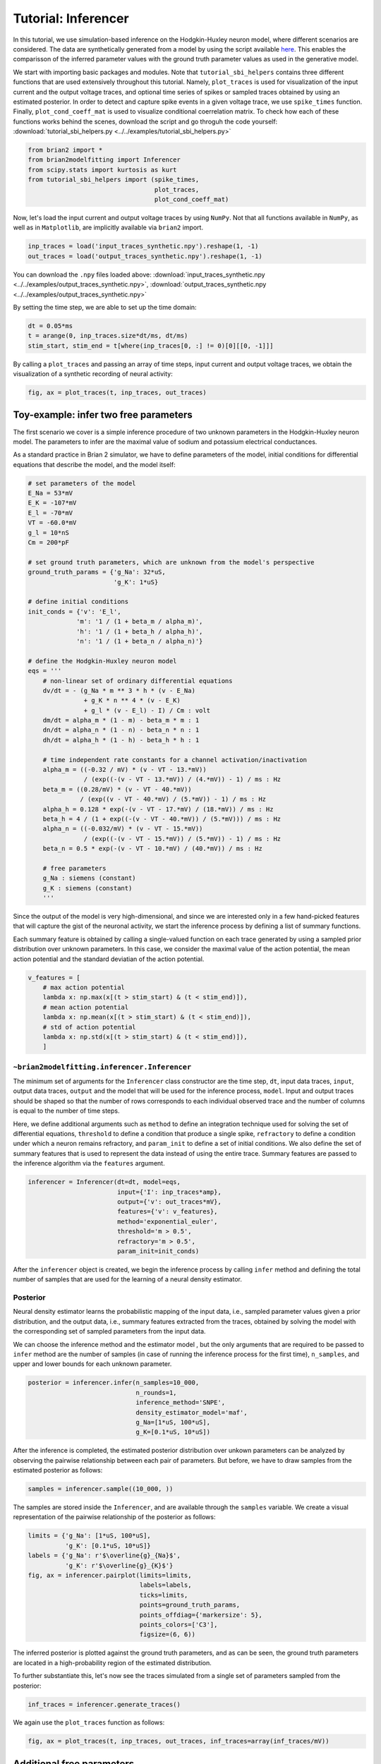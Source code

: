 Tutorial: Inferencer
====================

In this tutorial, we use simulation-based inference on the Hodgkin-Huxley
neuron model, where different scenarios are considered. The data are
synthetically generated from a model by using the script available `here <https://github.com/brian-team/brian2/blob/master/examples/advanced/modelfitting_sbi.py>`_.
This enables the comparisson of the inferred parameter values with the ground
truth parameter values as used in the generative model.

We start with importing basic packages and modules. Note that
``tutorial_sbi_helpers`` contains three different functions that are used
extensively throughout this tutorial. Namely, ``plot_traces`` is used for
visualization of the input current and the output voltage traces, and optional
time series of spikes or sampled traces obtained by using an estimated
posterior. In order to detect and capture spike events in a given voltage
trace, we use ``spike_times`` function. Finally, ``plot_cond_coeff_mat`` is
used to visualize conditional coerrelation matrix. To check how each of these
functions works behind the scenes, download the script and go throguh the code
yourself: :download:`tutorial_sbi_helpers.py <../../examples/tutorial_sbi_helpers.py>`

.. code:: python

    from brian2 import *
    from brian2modelfitting import Inferencer
    from scipy.stats import kurtosis as kurt
    from tutorial_sbi_helpers import (spike_times,
                                      plot_traces,
                                      plot_cond_coeff_mat)

Now, let's load the input current and output voltage traces by using ``NumPy``.
Not that all functions available in ``NumPy``, as well as in ``Matplotlib``,
are implicitly available via ``brian2`` import.

.. code:: python

    inp_traces = load('input_traces_synthetic.npy').reshape(1, -1)
    out_traces = load('output_traces_synthetic.npy').reshape(1, -1)

You can download the ``.npy`` files loaded above:
:download:`input_traces_synthetic.npy <../../examples/output_traces_synthetic.npy>`,
:download:`output_traces_synthetic.npy <../../examples/output_traces_synthetic.npy>`


By setting the time step, we are able to set up the time domain:

.. code:: python

    dt = 0.05*ms
    t = arange(0, inp_traces.size*dt/ms, dt/ms)
    stim_start, stim_end = t[where(inp_traces[0, :] != 0)[0][[0, -1]]]

By calling a ``plot_traces`` and passing an array of time steps, input current
and output voltage traces, we obtain the visualization of a synthetic recording
of neural activity:

.. code:: python

    fig, ax = plot_traces(t, inp_traces, out_traces)

.. image:: ../_static/hh_sbi_recording_traces.png
    :width: 70 %


Toy-example: infer two free parameters
--------------------------------------

The first scenario we cover is a simple inference procedure of two unknown
parameters in the Hodgkin-Huxley neuron model. The parameters to infer are
the maximal value of sodium and potassium electrical conductances.

As a standard practice in Brian 2 simulator, we have to define parameters of
the model, initial conditions for differential equations that describe the
model, and the model itself:

.. code:: python

    # set parameters of the model
    E_Na = 53*mV
    E_K = -107*mV
    E_l = -70*mV
    VT = -60.0*mV
    g_l = 10*nS
    Cm = 200*pF

    # set ground truth parameters, which are unknown from the model's perspective
    ground_truth_params = {'g_Na': 32*uS,
                           'g_K': 1*uS}

    # define initial conditions
    init_conds = {'v': 'E_l',
                 'm': '1 / (1 + beta_m / alpha_m)',
                 'h': '1 / (1 + beta_h / alpha_h)',
                 'n': '1 / (1 + beta_n / alpha_n)'}

    # define the Hodgkin-Huxley neuron model
    eqs = '''
        # non-linear set of ordinary differential equations
        dv/dt = - (g_Na * m ** 3 * h * (v - E_Na)
                   + g_K * n ** 4 * (v - E_K)
                   + g_l * (v - E_l) - I) / Cm : volt
        dm/dt = alpha_m * (1 - m) - beta_m * m : 1
        dn/dt = alpha_n * (1 - n) - beta_n * n : 1
        dh/dt = alpha_h * (1 - h) - beta_h * h : 1
        
        # time independent rate constants for a channel activation/inactivation
        alpha_m = ((-0.32 / mV) * (v - VT - 13.*mV))
                   / (exp((-(v - VT - 13.*mV)) / (4.*mV)) - 1) / ms : Hz
        beta_m = ((0.28/mV) * (v - VT - 40.*mV))
                  / (exp((v - VT - 40.*mV) / (5.*mV)) - 1) / ms : Hz
        alpha_h = 0.128 * exp(-(v - VT - 17.*mV) / (18.*mV)) / ms : Hz
        beta_h = 4 / (1 + exp((-(v - VT - 40.*mV)) / (5.*mV))) / ms : Hz
        alpha_n = ((-0.032/mV) * (v - VT - 15.*mV))
                   / (exp((-(v - VT - 15.*mV)) / (5.*mV)) - 1) / ms : Hz
        beta_n = 0.5 * exp(-(v - VT - 10.*mV) / (40.*mV)) / ms : Hz
            
        # free parameters
        g_Na : siemens (constant)
        g_K : siemens (constant)
        '''

Since the output of the model is very high-dimensional, and since we are
interested only in a few hand-picked features that will capture the gist of
the neuronal activity, we start the inference process by defining a list of
summary functions.

Each summary feature is obtained by calling a single-valued function on each
trace generated by using a sampled prior distribution over unknown parameters.
In this case, we consider the maximal value of the action potential, the mean
action potential and the standard deviatian of the action potential.

.. code:: python

    v_features = [
        # max action potential
        lambda x: np.max(x[(t > stim_start) & (t < stim_end)]),
        # mean action potential
        lambda x: np.mean(x[(t > stim_start) & (t < stim_end)]),
        # std of action potential
        lambda x: np.std(x[(t > stim_start) & (t < stim_end)]),
        ]


``~brian2modelfitting.inferencer.Inferencer``
~~~~~~~~~~~~~~~~~~~~~~~~~~~~~~~~~~~~~~~~~~~~~

The minimum set of arguments for the ``Inferencer`` class constructor are the
time step, ``dt``, input data traces, ``input``, output data traces, ``output``
and the model that will be used for the inference process, ``model``.
Input and output traces should be shaped so that the number of rows corresponds
to each individual observed trace and the number of columns is equal to the
number of time steps. 

Here, we define additional arguments such as ``method`` to define an
integration technique used for solving the set of differential equations,
``threshold`` to define a condition that produce a single spike, ``refractory``
to define a condition under which a neuron remains refractory, and
``param_init`` to define a set of initial conditions. We also define the set of
summary features that is used to represent the data instead of using the entire
trace. Summary features are passed to the inference algorithm via the
``features`` argument.

.. code:: python

    inferencer = Inferencer(dt=dt, model=eqs,
                            input={'I': inp_traces*amp},
                            output={'v': out_traces*mV},
                            features={'v': v_features},
                            method='exponential_euler',
                            threshold='m > 0.5',
                            refractory='m > 0.5',
                            param_init=init_conds)

After the ``inferencer`` object is created, we begin the inference process by
calling ``infer`` method and defining the total number of samples that are used
for the learning of a neural density estimator.


Posterior
~~~~~~~~~

Neural density estimator learns the probabilistic mapping of the input data,
i.e., sampled parameter values given a prior distribution, and the output data,
i.e., summary features extracted from the traces, obtained by solving the model
with the corresponding set of sampled parameters from the input data.

We can choose the inference method and the estimator model , but the only
arguments that are required to be passed to ``infer`` method are the number of
samples (in case of running the inference process for the first time),
``n_samples``, and upper and lower bounds for each unknown parameter.

.. code:: python

    posterior = inferencer.infer(n_samples=10_000,
                                 n_rounds=1,
                                 inference_method='SNPE',
                                 density_estimator_model='maf',
                                 g_Na=[1*uS, 100*uS],
                                 g_K=[0.1*uS, 10*uS])

After the inference is completed, the estimated posterior distribution over
unkown parameters can be analyzed by observing the pairwise relationship
between each pair of parameters.
But before, we have to draw samples from the estimated posterior as follows:

.. code:: python

    samples = inferencer.sample((10_000, ))

The samples are stored inside the ``Inferencer``, and are available through
the ``samples`` variable.
We create a visual representation of the pairwise relationship of the posterior
as follows:

.. code:: python

    limits = {'g_Na': [1*uS, 100*uS],
              'g_K': [0.1*uS, 10*uS]}
    labels = {'g_Na': r'$\overline{g}_{Na}$',
              'g_K': r'$\overline{g}_{K}$'}
    fig, ax = inferencer.pairplot(limits=limits,
                                  labels=labels,
                                  ticks=limits,
                                  points=ground_truth_params,
                                  points_offdiag={'markersize': 5},
                                  points_colors=['C3'],
                                  figsize=(6, 6))

.. image:: ../_static/hh_sbi_toy_pairplot.png
    :width: 70 %

The inferred posterior is plotted against the ground truth parameters, and as
can be seen, the ground truth parameters are located in a high-probability
region of the estimated distribution.

To further substantiate this, let's now see the traces simulated from a single
set of parameters sampled from the posterior:

.. code:: python

    inf_traces = inferencer.generate_traces()

We again use the ``plot_traces`` function as follows:

.. code:: python

    fig, ax = plot_traces(t, inp_traces, out_traces, inf_traces=array(inf_traces/mV))

.. image:: ../_static/hh_sbi_toy_inf_traces.png
    :width: 70 %


Additional free parameters
--------------------------

The simple scenarios where only two parameters are considered unkwon works
quite well on the synthetic data. What if we have a larger number of unkown
parameters? Let us now consider leakage additional unkown parameters for the
same model as before. In addition to the unknown maximal values of the
electrical conductance of the sodium and potassium channels, the membrane
capacity and the maximal value of the electrical conductance of the leakage
ion channel are also unknown.

We can try to do the same as before:

.. code:: python
    del Cm, g_l

    # set parameters, initial condition and the model
    E_Na = 53*mV
    E_K = -107*mV
    E_l = -70*mV
    VT = -60.0*mV

    ground_truth_params = {'g_Na': 32*uS,
                           'g_K': 1*uS,
                           'g_l': 10*nS,
                           'Cm': 200*pF}

    init_conds = {'v': 'E_l',
                  'm': '1 / (1 + beta_m / alpha_m)',
                  'h': '1 / (1 + beta_h / alpha_h)',
                  'n': '1 / (1 + beta_n / alpha_n)'}

    eqs = '''
        # non-linear set of ordinary differential equations
        dv/dt = - (g_Na * m ** 3 * h * (v - E_Na)
                   + g_K * n ** 4 * (v - E_K)
                   + g_l * (v - E_l) - I) / Cm : volt
        dm/dt = alpha_m * (1 - m) - beta_m * m : 1
        dn/dt = alpha_n * (1 - n) - beta_n * n : 1
        dh/dt = alpha_h * (1 - h) - beta_h * h : 1
        
        # time independent rate constants for activation and inactivation
        alpha_m = ((-0.32 / mV) * (v - VT - 13.*mV))
                   / (exp((-(v - VT - 13.*mV)) / (4.*mV)) - 1) / ms : Hz
        beta_m = ((0.28/mV) * (v - VT - 40.*mV))
                  / (exp((v - VT - 40.*mV) / (5.*mV)) - 1) / ms : Hz
        alpha_h = 0.128 * exp(-(v - VT - 17.*mV) / (18.*mV)) / ms : Hz
        beta_h = 4 / (1 + exp((-(v - VT - 40.*mV)) / (5.*mV))) / ms : Hz
        alpha_n = ((-0.032/mV) * (v - VT - 15.*mV))
                   / (exp((-(v - VT - 15.*mV)) / (5.*mV)) - 1) / ms : Hz
        beta_n = 0.5 * exp(-(v - VT - 10.*mV) / (40.*mV)) / ms : Hz
            
        # free parameters
        g_Na : siemens (constant)
        g_K : siemens (constant)
        g_l : siemens (constant)
        Cm : farad (constant)
        '''

    # infer the posterior using the same configuration as before
    inferencer = Inferencer(dt=dt, model=eqs,
                            input={'I': inp_traces*amp},
                            output={'v': out_traces*mV},
                            features={'v': v_features},
                            method='exponential_euler',
                            threshold='m > 0.5',
                            refractory='m > 0.5',
                            param_init=init_conds)

    posterior = inferencer.infer(n_samples=10_000,
                                 n_rounds=1,
                                 inference_method='SNPE',
                                 density_estimator_model='maf',
                                 g_Na=[1*uS, 100*uS],
                                 g_K=[0.1*uS, 10*uS],
                                 g_l=[1*nS, 100*nS],
                                 Cm=[20*pF, 2*nF])

    # finally, sample and visualize the posterior distribution
    samples = inferencer.sample((10_000, ))

    limits = {'g_Na': [1*uS, 100*uS],
              'g_K': [0.1*uS, 10*uS],
              'g_l': [1*nS, 100*nS],
              'Cm': [20*pF, 2*nF]}
    labels = {'g_Na': r'$\overline{g}_{Na}$',
              'g_K': r'$\overline{g}_{K}$',
              'g_l': r'$\overline{g}_{l}$',
              'Cm': r'$C_{m}$'}
    fig, ax = inferencer.pairplot(limits=limits,
                                  labels=labels,
                                  ticks=limits,
                                  points=ground_truth_params,
                                  points_offdiag={'markersize': 5},
                                  points_colors=['C3'],
                                  figsize=(6, 6))

.. image:: ../_static/hh_sbi_4params_3features_pairplot.png
    :width: 70 %

This could have been expected. The posterior distribution is estimated poorly
using a simple approach as in the toy example.

Yes, we can play around with the hyper-parameters and tuning the neural density
estimator, but with this apporach we will not get far.

We can, however, try with the non-amortized (or focused) approach, meaning we
perform multi-round inference, where each following round will use the
posterior from the previous one to sample new input data for the training,
rather than using the same prior distribution as defined in the beginning.
This approach yields additional advantage - the number of samples may be
considerably lower, but it will lead to the posterior that is no longer being
amortized, it is accurate only for a specific observation.

.. code:: python

    # note that the only difference is the number of rounds of inference
    posterior = inferencer.infer(n_samples=5_000,
                                 n_rounds=2,
                                 inference_method='SNPE',
                                 density_estimator_model='maf',
                                 restart=True,
                                 g_Na=[1*uS, 100*uS],
                                 g_K=[0.1*uS, 10*uS],
                                 g_l=[1*nS, 100*nS],
                                 Cm=[20*pF, 2*nF])

    samples = inferencer.sample((10_000, ))

    fig, ax = inferencer.pairplot(limits=limits,
                                  labels=labels,
                                  ticks=limits,
                                  points=ground_truth_params,
                                  points_offdiag={'markersize': 5},
                                  points_colors=['C3'],
                                  figsize=(6, 6))
                        
.. image:: ../_static/hh_sbi_4params_multiround_3features_pairplot.png
    :width: 70 %

This seems as a promising approach for parameters that already have the
high-probability regions of the posterior distribution around ground-truth
values. For other parameters, this leads to further deterioration of posterior
estimates.

So, we may wonder, how else can we improve the neural density estimator
accuracy?

Currently, we use only three features to describe extremely complex output of a
neural model and should probably create a more comprehensive and more
descriptive set of summary features. If we want to include data related to
spikes in summary statistics, it is necessary to perform multi-objective
optimization since we will observe spike trains as outputs in addition to
voltage traces.

Multi-objective optimization
~~~~~~~~~~~~~~~~~~~~~~~~~~~~

In order to use spikes, we have to have some observation to pass to the
``inferencer``. We can utilize ``spike_times`` function as follows:

.. code:: python

    spike_times_list = [spike_times(t, out_trace) for out_trace in out_traces]

To visually prove that the spikes times are indeed correct, we use
``plot_traces`` again:

.. code:: python

    fig, ax = plot_traces(t, inp_traces, out_traces, spike_times_list[0])

.. image:: ../_static/hh_sbi_4params_spike_train.png
    :width: 70 %

Now, let us create additional features that will be applied to voltage traces,
and a few features that will be applied to spike trains:

.. code:: python

    def voltage_deflection(x):
        voltage_base = np.mean(x[t < stim_start])
        stim_end_idx = np.where(t >= stim_end)[0][0]
        steady_state_voltage_stimend = np.mean(x[stim_end_idx-10:stim_end_idx-5])
        return steady_state_voltage_stimend - voltage_base


    v_features = [
        # max action potential
        lambda x: np.max(x[(t > stim_start) & (t < stim_end)]),
        # mean action potential
        lambda x: np.mean(x[(t > stim_start) & (t < stim_end)]),
        # std of action potential
        lambda x: np.std(x[(t > stim_start) & (t < stim_end)]),
        # kurtosis of action potential
        lambda x: kurt(x[(t > stim_start) & (t < stim_end)], fisher=False),
        # membrane resting potential
        lambda x: np.mean(x[(t > 0.1 * stim_start) & (t < 0.9 * stim_start)]),
        # the voltage deflection between base and steady-state voltage
        voltage_deflection,
        ]

    s_features = [
        # number of spikes in a train
        lambda x: x.size,
        # mean inter-spike interval
        lambda x: 0. if np.diff(x).size == 0 else np.mean(diff(x)),
        ]

The rest of the inference process stays pretty much the same:

.. code:: python

    inferencer = Inferencer(dt=dt, model=eqs,
                            input={'I': inp_traces*amp},
                            output={'v': out_traces*mV, 'spikes': spike_times_list},
                            features={'v': v_features, 'spikes': s_features},
                            method='exponential_euler',
                            threshold='m > 0.5',
                            refractory='m > 0.5',
                            param_init=init_conds)

    posterior = inferencer.infer(n_samples=15_000,
                                 n_rounds=1,
                                 inference_method='SNPE',
                                 density_estimator_model='maf',
                                 g_Na=[1*uS, 100*uS],
                                 g_K=[0.1*uS, 10*uS],
                                 g_l=[1*nS, 100*nS],
                                 Cm=[20*pF, 2*nF])

    samples = inferencer.sample((10_000, ))

    fig, ax = inferencer.pairplot(limits=limits,
                                  labels=labels,
                                  ticks=limits,
                                  points=ground_truth_params,
                                  points_offdiag={'markersize': 5},
                                  points_colors=['C3'],
                                  figsize=(6, 6))

.. image:: ../_static/hh_sbi_4params_8features_pairplot.png
    :width: 70 %

Let's also visualize the sampled trace, this time using the mean of ten
thousands drawn samples:

.. code:: python

    inf_traces = inferencer.generate_traces(n_samples=10_000, output_var='v')

    fig, ax = plot_traces(t, inp_traces, out_traces, inf_traces=array(inf_traces/mV))

.. image:: ../_static/hh_sbi_4params_inf_traces.png
    :width: 70 %

Okay, now we are clearly getting somewhere and this should be a strong
indicatior of the importance of crafting quality summary statistics.

Still, the summary statistics can be a huge bottleneck and can set back the
training of a neural density estimator. For this reason automatic learning
summary features should be considered instead.


Automatic feature extraction
~~~~~~~~~~~~~~~~~~~~~~~~~~~~

To enable automatic feature extraction, the ``features`` argument simly should
not be defined when instantiating an inferencer object. And that's it.
Everything else happens behind the scenes without any need for additional user
intervention. If the user wants to gain additional control over the extraction
process, in addition to changing the hyperparameters, they can also define
their own embedding neural network.

Default settings
################

.. code:: python

    inferencer = Inferencer(dt=dt, model=eqs,
                            input={'I': inp_traces*amp},
                            output={'v': out_traces*mV},
                            method='exponential_euler',
                            threshold='m > 0.5',
                            refractory='m > 0.5',
                            param_init=init_conds)

    posterior = inferencer.infer(n_samples=15_000,
                                 n_rounds=1,
                                 inference_method='SNPE',
                                 density_estimator_model='maf',
                                 g_Na=[1*uS, 100*uS],
                                 g_K=[0.1*uS, 10*uS],
                                 g_l=[1*nS, 100*nS],
                                 Cm=[20*pF, 2*nF])

    samples = inferencer.sample((10_000, ))

    fig, ax = inferencer.pairplot(limits=limits,
                                  labels=labels,
                                  ticks=limits,
                                  points=ground_truth_params,
                                  points_offdiag={'markersize': 5},
                                  points_colors=['C3'],
                                  figsize=(6, 6))

.. image:: ../_static/hh_sbi_4params_default_automatic_ext_pairplot.png
    :width: 70 %


Custom embedding network
########################

Here, we demonstrate how to build a custom summary feature extractor and how
to exploit the GPU processing power to speed up the inference process.

Note that the use of the GPU will result in the speed-up of computation time
only if a custom automatic feature extractor uses techniques that are actually
faster to compute on the GPU.

For this case, we use the YuleNet, a convolutional neural network, proposed in
the paper by Rodrigues and Gramfort 2020, titled *Learning summary features of
time series for likelihood free inference*, preprint available at: https://arxiv.org/abs/2012.02807.
The authors outline impresive results where the automatic feature extraction by
using the YuleNet is capable of outperforming carefully hand-crafted features.

.. code:: python

    import torch
    from torch import nn


    class YuleNet(nn.Module):
        """The summary feature extractor proposed in Rodrigues, Pedro L. C.
        and Gramfort, Alexandre: Learning summary features of time series
        for likelihood free inference, in proceedings of the Third workshop
        on machine learning and the physical sciences (NeurIPS 2020). The
        preprint is available at: https://arxiv.org/abs/2012.02807
        
        Parameters
        ----------
        in_features : int
            Number of input features should correspond to the size of a
            single output voltage trace.
        out_features : int
            Number of the features that are used for the inference process.
            
        Returns
        -------
        None
        """
        def __init__(self, in_features, out_features):
            super().__init__()
            self.conv1 = nn.Conv1d(in_channels=1, out_channels=8, kernel_size=64,
                                   stride=1, padding=32, bias=True)
            self.relu1 = nn.ReLU()
            pooling1 = 16
            self.pool1 = nn.AvgPool1d(kernel_size=pooling1)

            self.conv2 = nn.Conv1d(in_channels=8, out_channels=8, kernel_size=64,
                                   stride=1, padding=32, bias=True)
            self.relu2 = nn.ReLU()
            pooling2 = int((in_features // pooling1) // 16)
            self.pool2 = nn.AvgPool1d(kernel_size=pooling2)

            self.dropout = nn.Dropout(p=0.50)
            linear_in = 8 * in_features // (pooling1 * pooling2) - 1
            self.linear = nn.Linear(in_features=linear_in,
                                    out_features=out_features)
            self.relu3 = nn.ReLU()

        def forward(self, x):
            if x.ndim == 1:
                x = x.view(1, 1, -1)
            else:
                x = x.view(len(x), 1, -1)
            x_conv1 = self.conv1(x)
            x_relu1 = self.relu1(x_conv1)
            x_pool1 = self.pool1(x_relu1)

            x_conv2 = self.conv2(x_pool1)
            x_relu2 = self.relu2(x_conv2)
            x_pool2 = self.pool2(x_relu2)
            
            x_flatten = x_pool2.view(len(x), 1, -1)
            x_dropout = self.dropout(x_flatten)

            x = self.relu3(self.linear(x_dropout))
            return x.view(len(x), -1)

In the following code, we also demonstrate how to control the hyperparameters
of the density estimator using additional keyword arguments in `~brian2modelfitting.inferencer.Inferencer.infer` method:

.. code:: python

    in_features = out_traces.shape[1]
    out_features = 10

    inferencer = Inferencer(dt=dt, model=eqs,
                            input={'I': inp_traces*amp},
                            output={'v': out_traces*mV},
                            method='exponential_euler',
                            threshold='m > 0.5',
                            refractory='m > 0.5',
                            param_init=init_conds)

    posterior = inferencer.infer(n_samples=15_000,
                                 n_rounds=1,
                                 inference_method='SNPE',
                                 density_estimator_model='maf',
                                 inference_kwargs={'embedding_net': YuleNet(in_features, out_features)},
                                 train_kwargs={'num_atoms': 10,
                                              'training_batch_size': 100,
                                              'use_combined_loss': True,
                                              'discard_prior_samples': True},
                                 device='gpu',
                                 g_Na=[1*uS, 100*uS],
                                 g_K=[0.1*uS, 10*uS],
                                 g_l=[1*nS, 100*nS],
                                 Cm=[20*pF, 2*nF])

    samples = inferencer.sample((10_000, ))

    fig, ax = inferencer.pairplot(limits=limits,
                                  labels=labels,
                                  ticks=limits,
                                  points=ground_truth_params,
                                  points_offdiag={'markersize': 5},
                                  points_colors=['C3'],
                                  figsize=(6, 6))

.. image:: ../_static/hh_sbi_4params_yulenet_pairplot.png
    :width: 70 %


Next steps
----------

To learn more go through the reference API and check out examples on our GitHub
repository: https://github.com/brian-team/brian2modelfitting/tree/master/examples